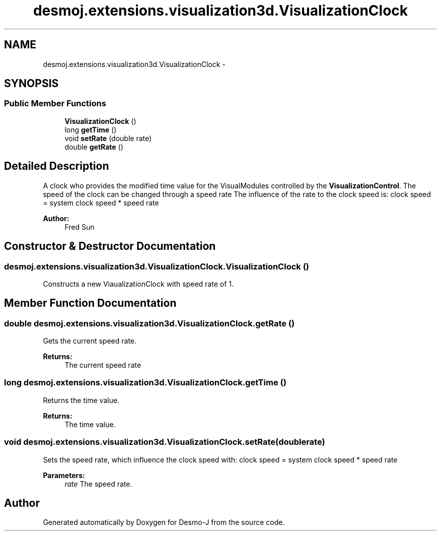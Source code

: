 .TH "desmoj.extensions.visualization3d.VisualizationClock" 3 "Wed Dec 4 2013" "Version 1.0" "Desmo-J" \" -*- nroff -*-
.ad l
.nh
.SH NAME
desmoj.extensions.visualization3d.VisualizationClock \- 
.SH SYNOPSIS
.br
.PP
.SS "Public Member Functions"

.in +1c
.ti -1c
.RI "\fBVisualizationClock\fP ()"
.br
.ti -1c
.RI "long \fBgetTime\fP ()"
.br
.ti -1c
.RI "void \fBsetRate\fP (double rate)"
.br
.ti -1c
.RI "double \fBgetRate\fP ()"
.br
.in -1c
.SH "Detailed Description"
.PP 
A clock who provides the modified time value for the VisualModules controlled by the \fBVisualizationControl\fP\&.  The speed of the clock can be changed through a speed rate  The influence of the rate to the clock speed is: clock speed = system clock speed * speed rate
.PP
\fBAuthor:\fP
.RS 4
Fred Sun 
.RE
.PP

.SH "Constructor & Destructor Documentation"
.PP 
.SS "desmoj\&.extensions\&.visualization3d\&.VisualizationClock\&.VisualizationClock ()"
Constructs a new ViaualizationClock with speed rate of 1\&. 
.SH "Member Function Documentation"
.PP 
.SS "double desmoj\&.extensions\&.visualization3d\&.VisualizationClock\&.getRate ()"
Gets the current speed rate\&. 
.PP
\fBReturns:\fP
.RS 4
The current speed rate 
.RE
.PP

.SS "long desmoj\&.extensions\&.visualization3d\&.VisualizationClock\&.getTime ()"
Returns the time value\&. 
.PP
\fBReturns:\fP
.RS 4
The time value\&. 
.RE
.PP

.SS "void desmoj\&.extensions\&.visualization3d\&.VisualizationClock\&.setRate (doublerate)"
Sets the speed rate, which influence the clock speed with: clock speed = system clock speed * speed rate 
.PP
\fBParameters:\fP
.RS 4
\fIrate\fP The speed rate\&. 
.RE
.PP


.SH "Author"
.PP 
Generated automatically by Doxygen for Desmo-J from the source code\&.
